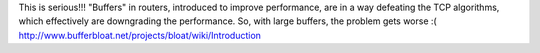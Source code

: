 This is serious!!! "Buffers" in routers, introduced to improve performance, are in a way defeating the TCP algorithms, which effectively are downgrading the performance. So, with large buffers, the problem gets worse :(
http://www.bufferbloat.net/projects/bloat/wiki/Introduction
